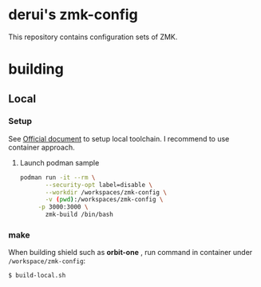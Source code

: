 * derui's zmk-config
This repository contains configuration sets of ZMK.


* building

** Local

*** Setup
See [[https://zmk.dev/docs/development/local-toolchain/setup/container][Official document]] to setup local toolchain. I recommend to use container approach.

**** Launch podman sample

#+begin_src sh
   podman run -it --rm \
          --security-opt label=disable \
          --workdir /workspaces/zmk-config \
          -v (pwd):/workspaces/zmk-config \
        -p 3000:3000 \
          zmk-build /bin/bash
#+end_src

*** make
When building shield such as *orbit-one* , run command in container under ~/workspace/zmk-config~:

#+begin_src sh
  $ build-local.sh
#+end_src


